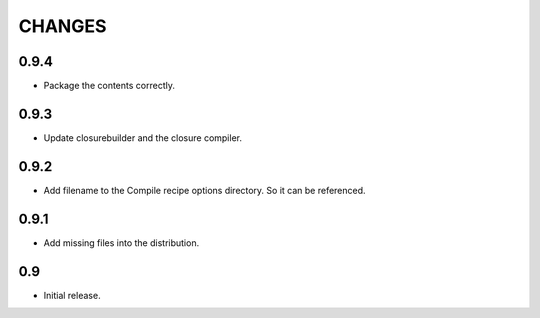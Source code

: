 =======
CHANGES
=======

0.9.4
-----

- Package the contents correctly.

0.9.3
-----
- Update closurebuilder and the closure compiler.

0.9.2
-----

- Add filename to the Compile recipe options directory. So it can be referenced.

0.9.1
-----

- Add missing files into the distribution.

0.9
---

- Initial release.
